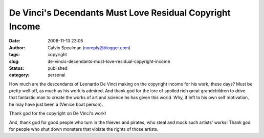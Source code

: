 De Vinci's Decendants Must Love Residual Copyright Income
#########################################################
:date: 2008-11-13 23:05
:author: Calvin Spealman (noreply@blogger.com)
:tags: copyright
:slug: de-vincis-decendants-must-love-residual-copyright-income
:status: published
:category: personal

|image0|

How much are the descendants of Leonardo De Vinci making on the
copyright income for his work, these days? Must be pretty well off, as
much as his work is admired. And thank god for the lore of spoiled rich
great grandchildren to drive that fantastic man to create the works of
art and science he has given this world. Why, if left to his own self
motivation, he may have just been a (Venice boat person).

Thank god for the copyright on De Vinci's work!

And, thank god for good people who turn in the thieves and pirates, who
steal and mock such artists' works! Thank god for people who shut down
monsters that violate the rights of those artists.

.. |image0| image:: /images/de-vinci.jpg
